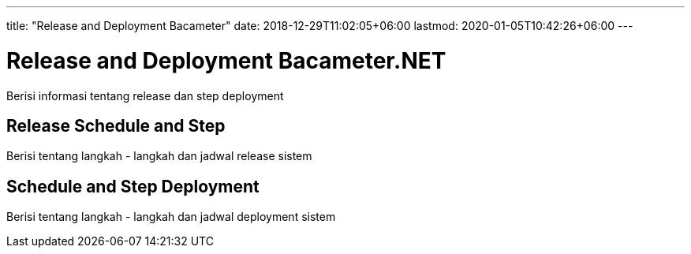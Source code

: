 ---
title: "Release and Deployment Bacameter"
date: 2018-12-29T11:02:05+06:00
lastmod: 2020-01-05T10:42:26+06:00
---

= Release and Deployment Bacameter.NET

Berisi informasi tentang release dan step deployment

==  Release Schedule and Step

Berisi tentang langkah - langkah dan jadwal release sistem 

== Schedule and Step Deployment

Berisi tentang langkah - langkah dan jadwal deployment sistem 